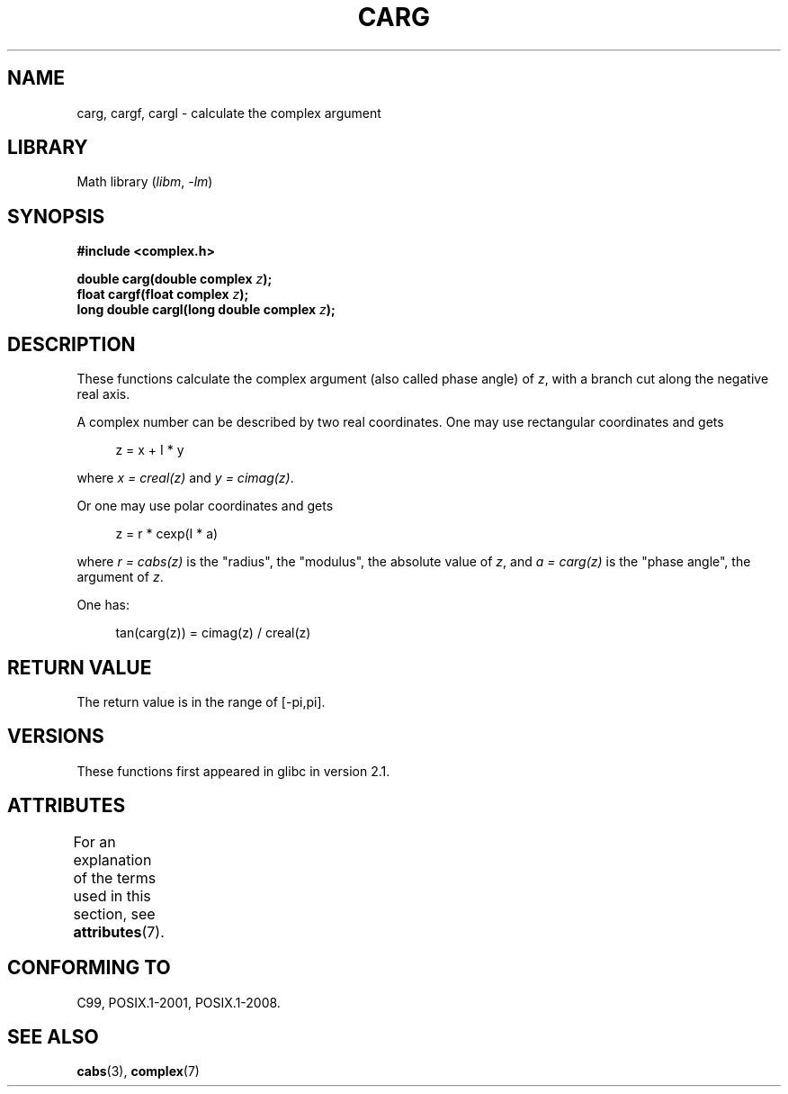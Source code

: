 .\" Copyright 2002 Walter Harms (walter.harms@informatik.uni-oldenburg.de)
.\"
.\" SPDX-License-Identifier: GPL-1.0-or-later
.\"
.TH CARG 3 2021-03-22 GNU "Linux Programmer's Manual"
.SH NAME
carg, cargf, cargl \- calculate the complex argument
.SH LIBRARY
Math library
.RI ( libm ", " \-lm )
.SH SYNOPSIS
.nf
.B #include <complex.h>
.PP
.BI "double carg(double complex " z ");"
.BI "float cargf(float complex " z ");"
.BI "long double cargl(long double complex " z ");"
.fi
.SH DESCRIPTION
These functions calculate the complex argument (also called phase angle) of
.IR z ,
with a branch cut along the negative real axis.
.PP
A complex number can be described by two real coordinates.
One may use rectangular coordinates and gets
.PP
.in +4n
.EX
z = x + I * y
.EE
.in
.PP
where
.I x\~=\~creal(z)
and
.IR y\~=\~cimag(z) .
.PP
Or one may use polar coordinates and gets
.PP
.in +4n
.EX
z = r * cexp(I * a)
.EE
.in
.PP
where
.I r\~=\~cabs(z)
is the "radius", the "modulus", the absolute value of
.IR z ,
and
.I a\~=\~carg(z)
is the "phase angle", the argument of
.IR z .
.PP
One has:
.PP
.in +4n
.EX
tan(carg(z)) = cimag(z) / creal(z)
.EE
.in
.SH RETURN VALUE
The return value is in the range of [\-pi,pi].
.SH VERSIONS
These functions first appeared in glibc in version 2.1.
.SH ATTRIBUTES
For an explanation of the terms used in this section, see
.BR attributes (7).
.ad l
.nh
.TS
allbox;
lbx lb lb
l l l.
Interface	Attribute	Value
T{
.BR carg (),
.BR cargf (),
.BR cargl ()
T}	Thread safety	MT-Safe
.TE
.hy
.ad
.sp 1
.SH CONFORMING TO
C99, POSIX.1-2001, POSIX.1-2008.
.SH SEE ALSO
.BR cabs (3),
.BR complex (7)
